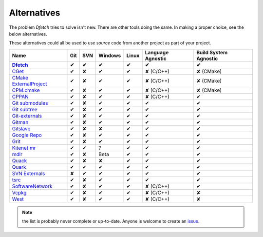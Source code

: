 .. Dfetch documentation master file

Alternatives
============
The problem *Dfetch* tries to solve isn't new. There are other tools doing the same.
In making a proper choice, see the below alternatives.

These alternatives could all be used to use *source* code from another project as part
of your project.

========================= ===== ===== ========= ======= =================== =======================
 Name                      Git   SVN   Windows   Linux   Language Agnostic   Build System Agnostic
------------------------- ----- ----- --------- ------- ------------------- -----------------------
Dfetch_                     ✔    ✔       ✔        ✔             ✔                   ✔
========================= ===== ===== ========= ======= =================== =======================
`CGet`_                     ✔    ✘       ✔        ✔         ✘ (C/C++)             ✘ (CMake)
`CMake ExternalProject`_    ✔    ✘       ✔        ✔         ✘ (C/C++)             ✘ (CMake)
`CPM.cmake`_                ✔    ✘       ✔        ✔         ✘ (C/C++)             ✘ (CMake)
`CPPAN`_                    ✔    ✘       ✔        ✔         ✘ (C/C++)               ✔
`Git submodules`_           ✔    ✘       ✔        ✔             ✔                   ✔
`Git subtree`_              ✔    ✘       ✔        ✔             ✔                   ✔
`Git-externals`_            ✔    ✘       ✔        ✔             ✔                   ✔
`Gitman`_                   ✔    ✘       ✔        ✔             ✔                   ✔
`Gitslave`_                 ✔    ✘       ✘        ✔             ✔                   ✔
`Google Repo`_              ✔    ✘       ✔        ✔             ✔                   ✔
`Grit`_                     ✔    ✘       ✔        ✔             ✔                   ✔
`Kitenet mr`_               ✔    ✔       ?         ✔             ✔                   ✔
`mdlr`_                     ✔    ✘       Beta      ✔             ✔                   ✔
`Quack`_                    ✔    ✘       ✘        ✔             ✔                   ✔
`Quark`_                    ✔    ✔       ✔        ✔             ✔                   ✔
`SVN Externals`_            ✘    ✔       ✔        ✔             ✔                   ✔
`tsrc`_                     ✔    ✘       ✔        ✔             ✔                   ✔
`SoftwareNetwork`_          ✔    ✘       ✔        ✔         ✘ (C/C++)               ✔
`Vcpkg`_                    ✔    ✘       ✔        ✔         ✘ (C/C++)               ✘
`West`_                     ✔    ✘       ✔        ✔         ✘ (C/C++)               ✘
========================= ===== ===== ========= ======= =================== =======================

.. _`CGet`: https://github.com/pfultz2/cget
.. _`CMAke ExternalProject`: https://cmake.org/cmake/help/latest/module/ExternalProject.html
.. _`CPM.cmake`: https://github.com/cpm-cmake/CPM.cmake
.. _`CPPAN`: https://github.com/cppan/cppan
.. _`Dfetch`: https://github.com/dfetch-org/dfetch
.. _`Git submodules`: https://git-scm.com/book/en/v2/Git-Tools-Submodules
.. _`Git subtree`: https://www.atlassian.com/git/tutorials/git-subtree
.. _`Git-externals`: https://github.com/develer-staff/git-externals
.. _`Gitman`: https://github.com/jacebrowning/gitman
.. _`Gitslave`: http://gitslave.sourceforge.net/
.. _`Google Repo`: https://android.googlesource.com/tools/repo
.. _`Grit`: https://github.com/rabarberpie/grit
.. _`Kitenet mr`: https://github.com/toddr/kitenet-mr
.. _`mdlr`: https://github.com/exlinc/mdlr
.. _`Quack`: https://github.com/autodesk/quack
.. _`Quark`: https://github.com/comelz/quark
.. _`SVN externals`: https://tortoisesvn.net/docs/release/TortoiseSVN_en/tsvn-dug-externals.html
.. _`tsrc`: https://github.com/dmerejkowsky/tsrc
.. _`SoftwareNetwork`: https://github.com/SoftwareNetwork/sw
.. _`Vcpkg`: https://github.com/Microsoft/vcpkg
.. _`West`: https://docs.zephyrproject.org/latest/guides/west/index.html

.. note:: the list is probably never complete or up-to-date. Anyone is welcome to create an issue_.

.. _issue: https://github.com/dfetch-org/dfetch/issues
